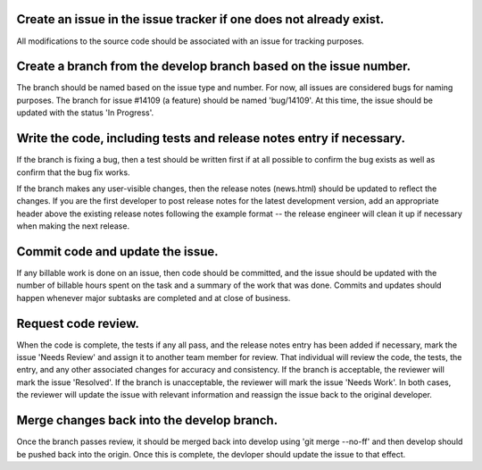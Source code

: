 ===================================================================
Create an issue in the issue tracker if one does not already exist.
===================================================================

All modifications to the source code should be associated with an issue for tracking purposes.

==================================================================
Create a branch from the develop branch based on the issue number.
==================================================================

The branch should be named based on the issue type and number. For now, all issues are considered bugs for naming purposes. The branch for issue #14109 (a feature) should be named 'bug/14109'. At this time, the issue should be updated with the status 'In Progress'. 

=====================================================================
Write the code, including tests and release notes entry if necessary.
=====================================================================

If the branch is fixing a bug, then a test should be written first if at all possible to confirm the bug exists as well as confirm that the bug fix works.

If the branch makes any user-visible changes, then the release notes (news.html) should be updated to reflect the changes. If you are the first developer to post release notes for the latest development version, add an appropriate header above the existing release notes following the example format -- the release engineer will clean it up if necessary when making the next release. 

=================================
Commit code and update the issue.
=================================

If any billable work is done on an issue, then code should be committed, and the issue should be updated with the number of billable hours spent on the task and a summary of the work that was done. Commits and updates should happen whenever major subtasks are completed and at close of business.

====================
Request code review.
====================

When the code is complete, the tests if any all pass, and the release notes entry has been added if necessary, mark the issue 'Needs Review' and assign it to another team member for review. That individual will review the code, the tests, the entry, and any other associated changes for accuracy and consistency. If the branch is acceptable, the reviewer will mark the issue 'Resolved'. If the branch is unacceptable, the reviewer will mark the issue 'Needs Work'. In both cases, the reviewer will update the issue with relevant information and reassign the issue back to the original developer. 

===========================================
Merge changes back into the develop branch.
===========================================

Once the branch passes review, it should be merged back into develop using 'git merge --no-ff' and then develop should be pushed back into the origin. Once this is complete, the devloper should update the issue to that effect.
